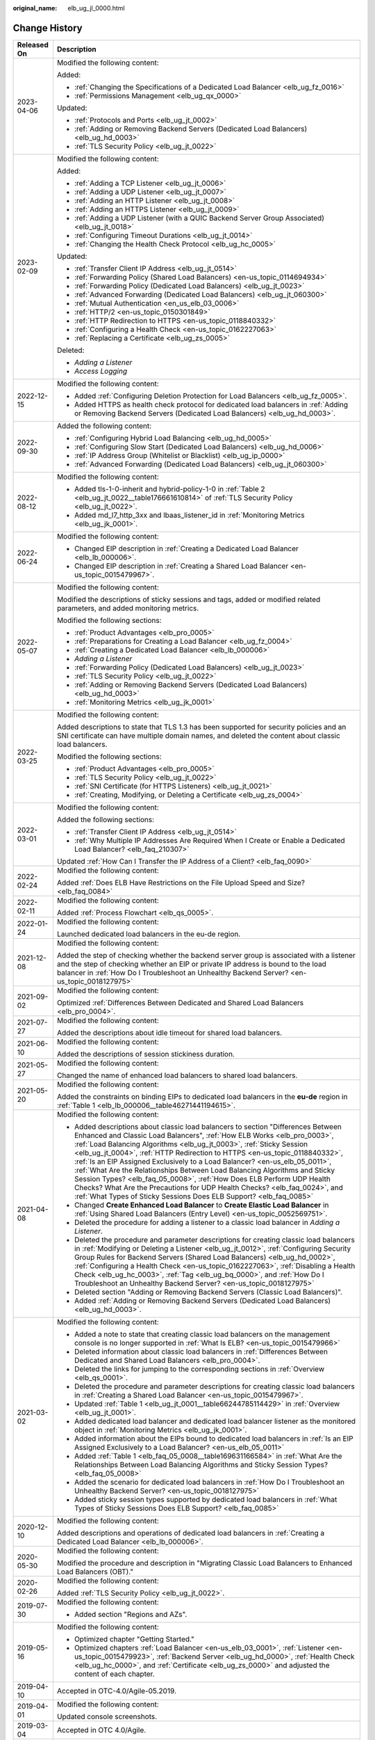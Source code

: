 :original_name: elb_ug_jl_0000.html

.. _elb_ug_jl_0000:

Change History
==============

+-----------------------------------+--------------------------------------------------------------------------------------------------------------------------------------------------------------------------------------------------------------------------------------------------------------------------------------------------------------------------------------------------------------------------------------------------------------------------------------------------------------------------------------------------------------------------------------------------------------------------------------------------------------------------------------------------------------------------------------------------------------+
| Released On                       | Description                                                                                                                                                                                                                                                                                                                                                                                                                                                                                                                                                                                                                                                                                                  |
+===================================+==============================================================================================================================================================================================================================================================================================================================================================================================================================================================================================================================================================================================================================================================================================================+
| 2023-04-06                        | Modified the following content:                                                                                                                                                                                                                                                                                                                                                                                                                                                                                                                                                                                                                                                                              |
|                                   |                                                                                                                                                                                                                                                                                                                                                                                                                                                                                                                                                                                                                                                                                                              |
|                                   | Added:                                                                                                                                                                                                                                                                                                                                                                                                                                                                                                                                                                                                                                                                                                       |
|                                   |                                                                                                                                                                                                                                                                                                                                                                                                                                                                                                                                                                                                                                                                                                              |
|                                   | -  :ref:`Changing the Specifications of a Dedicated Load Balancer <elb_ug_fz_0016>`                                                                                                                                                                                                                                                                                                                                                                                                                                                                                                                                                                                                                          |
|                                   | -  :ref:`Permissions Management <elb_ug_qx_0000>`                                                                                                                                                                                                                                                                                                                                                                                                                                                                                                                                                                                                                                                            |
|                                   |                                                                                                                                                                                                                                                                                                                                                                                                                                                                                                                                                                                                                                                                                                              |
|                                   | Updated:                                                                                                                                                                                                                                                                                                                                                                                                                                                                                                                                                                                                                                                                                                     |
|                                   |                                                                                                                                                                                                                                                                                                                                                                                                                                                                                                                                                                                                                                                                                                              |
|                                   | -  :ref:`Protocols and Ports <elb_ug_jt_0002>`                                                                                                                                                                                                                                                                                                                                                                                                                                                                                                                                                                                                                                                               |
|                                   | -  :ref:`Adding or Removing Backend Servers (Dedicated Load Balancers) <elb_ug_hd_0003>`                                                                                                                                                                                                                                                                                                                                                                                                                                                                                                                                                                                                                     |
|                                   | -  :ref:`TLS Security Policy <elb_ug_jt_0022>`                                                                                                                                                                                                                                                                                                                                                                                                                                                                                                                                                                                                                                                               |
+-----------------------------------+--------------------------------------------------------------------------------------------------------------------------------------------------------------------------------------------------------------------------------------------------------------------------------------------------------------------------------------------------------------------------------------------------------------------------------------------------------------------------------------------------------------------------------------------------------------------------------------------------------------------------------------------------------------------------------------------------------------+
| 2023-02-09                        | Modified the following content:                                                                                                                                                                                                                                                                                                                                                                                                                                                                                                                                                                                                                                                                              |
|                                   |                                                                                                                                                                                                                                                                                                                                                                                                                                                                                                                                                                                                                                                                                                              |
|                                   | Added:                                                                                                                                                                                                                                                                                                                                                                                                                                                                                                                                                                                                                                                                                                       |
|                                   |                                                                                                                                                                                                                                                                                                                                                                                                                                                                                                                                                                                                                                                                                                              |
|                                   | -  :ref:`Adding a TCP Listener <elb_ug_jt_0006>`                                                                                                                                                                                                                                                                                                                                                                                                                                                                                                                                                                                                                                                             |
|                                   | -  :ref:`Adding a UDP Listener <elb_ug_jt_0007>`                                                                                                                                                                                                                                                                                                                                                                                                                                                                                                                                                                                                                                                             |
|                                   | -  :ref:`Adding an HTTP Listener <elb_ug_jt_0008>`                                                                                                                                                                                                                                                                                                                                                                                                                                                                                                                                                                                                                                                           |
|                                   | -  :ref:`Adding an HTTPS Listener <elb_ug_jt_0009>`                                                                                                                                                                                                                                                                                                                                                                                                                                                                                                                                                                                                                                                          |
|                                   | -  :ref:`Adding a UDP Listener (with a QUIC Backend Server Group Associated) <elb_ug_jt_0018>`                                                                                                                                                                                                                                                                                                                                                                                                                                                                                                                                                                                                               |
|                                   | -  :ref:`Configuring Timeout Durations <elb_ug_jt_0014>`                                                                                                                                                                                                                                                                                                                                                                                                                                                                                                                                                                                                                                                     |
|                                   | -  :ref:`Changing the Health Check Protocol <elb_ug_hc_0005>`                                                                                                                                                                                                                                                                                                                                                                                                                                                                                                                                                                                                                                                |
|                                   |                                                                                                                                                                                                                                                                                                                                                                                                                                                                                                                                                                                                                                                                                                              |
|                                   | Updated:                                                                                                                                                                                                                                                                                                                                                                                                                                                                                                                                                                                                                                                                                                     |
|                                   |                                                                                                                                                                                                                                                                                                                                                                                                                                                                                                                                                                                                                                                                                                              |
|                                   | -  :ref:`Transfer Client IP Address <elb_ug_jt_0514>`                                                                                                                                                                                                                                                                                                                                                                                                                                                                                                                                                                                                                                                        |
|                                   | -  :ref:`Forwarding Policy (Shared Load Balancers) <en-us_topic_0114694934>`                                                                                                                                                                                                                                                                                                                                                                                                                                                                                                                                                                                                                                 |
|                                   | -  :ref:`Forwarding Policy (Dedicated Load Balancers) <elb_ug_jt_0023>`                                                                                                                                                                                                                                                                                                                                                                                                                                                                                                                                                                                                                                      |
|                                   | -  :ref:`Advanced Forwarding (Dedicated Load Balancers) <elb_ug_jt_060300>`                                                                                                                                                                                                                                                                                                                                                                                                                                                                                                                                                                                                                                  |
|                                   | -  :ref:`Mutual Authentication <en_us_elb_03_0006>`                                                                                                                                                                                                                                                                                                                                                                                                                                                                                                                                                                                                                                                          |
|                                   | -  :ref:`HTTP/2 <en-us_topic_0150301849>`                                                                                                                                                                                                                                                                                                                                                                                                                                                                                                                                                                                                                                                                    |
|                                   | -  :ref:`HTTP Redirection to HTTPS <en-us_topic_0118840332>`                                                                                                                                                                                                                                                                                                                                                                                                                                                                                                                                                                                                                                                 |
|                                   | -  :ref:`Configuring a Health Check <en-us_topic_0162227063>`                                                                                                                                                                                                                                                                                                                                                                                                                                                                                                                                                                                                                                                |
|                                   | -  :ref:`Replacing a Certificate <elb_ug_zs_0005>`                                                                                                                                                                                                                                                                                                                                                                                                                                                                                                                                                                                                                                                           |
|                                   |                                                                                                                                                                                                                                                                                                                                                                                                                                                                                                                                                                                                                                                                                                              |
|                                   | Deleted:                                                                                                                                                                                                                                                                                                                                                                                                                                                                                                                                                                                                                                                                                                     |
|                                   |                                                                                                                                                                                                                                                                                                                                                                                                                                                                                                                                                                                                                                                                                                              |
|                                   | -  *Adding a Listener*                                                                                                                                                                                                                                                                                                                                                                                                                                                                                                                                                                                                                                                                                       |
|                                   | -  *Access Logging*                                                                                                                                                                                                                                                                                                                                                                                                                                                                                                                                                                                                                                                                                          |
+-----------------------------------+--------------------------------------------------------------------------------------------------------------------------------------------------------------------------------------------------------------------------------------------------------------------------------------------------------------------------------------------------------------------------------------------------------------------------------------------------------------------------------------------------------------------------------------------------------------------------------------------------------------------------------------------------------------------------------------------------------------+
| 2022-12-15                        | Modified the following content:                                                                                                                                                                                                                                                                                                                                                                                                                                                                                                                                                                                                                                                                              |
|                                   |                                                                                                                                                                                                                                                                                                                                                                                                                                                                                                                                                                                                                                                                                                              |
|                                   | -  Added :ref:`Configuring Deletion Protection for Load Balancers <elb_ug_fz_0005>`.                                                                                                                                                                                                                                                                                                                                                                                                                                                                                                                                                                                                                         |
|                                   | -  Added HTTPS as health check protocol for dedicated load balancers in :ref:`Adding or Removing Backend Servers (Dedicated Load Balancers) <elb_ug_hd_0003>`.                                                                                                                                                                                                                                                                                                                                                                                                                                                                                                                                               |
+-----------------------------------+--------------------------------------------------------------------------------------------------------------------------------------------------------------------------------------------------------------------------------------------------------------------------------------------------------------------------------------------------------------------------------------------------------------------------------------------------------------------------------------------------------------------------------------------------------------------------------------------------------------------------------------------------------------------------------------------------------------+
| 2022-09-30                        | Added the following content:                                                                                                                                                                                                                                                                                                                                                                                                                                                                                                                                                                                                                                                                                 |
|                                   |                                                                                                                                                                                                                                                                                                                                                                                                                                                                                                                                                                                                                                                                                                              |
|                                   | -  :ref:`Configuring Hybrid Load Balancing <elb_ug_hd_0005>`                                                                                                                                                                                                                                                                                                                                                                                                                                                                                                                                                                                                                                                 |
|                                   | -  :ref:`Configuring Slow Start (Dedicated Load Balancers) <elb_ug_hd_0006>`                                                                                                                                                                                                                                                                                                                                                                                                                                                                                                                                                                                                                                 |
|                                   | -  :ref:`IP Address Group (Whitelist or Blacklist) <elb_ug_ip_0000>`                                                                                                                                                                                                                                                                                                                                                                                                                                                                                                                                                                                                                                         |
|                                   | -  :ref:`Advanced Forwarding (Dedicated Load Balancers) <elb_ug_jt_060300>`                                                                                                                                                                                                                                                                                                                                                                                                                                                                                                                                                                                                                                  |
+-----------------------------------+--------------------------------------------------------------------------------------------------------------------------------------------------------------------------------------------------------------------------------------------------------------------------------------------------------------------------------------------------------------------------------------------------------------------------------------------------------------------------------------------------------------------------------------------------------------------------------------------------------------------------------------------------------------------------------------------------------------+
| 2022-08-12                        | Modified the following content:                                                                                                                                                                                                                                                                                                                                                                                                                                                                                                                                                                                                                                                                              |
|                                   |                                                                                                                                                                                                                                                                                                                                                                                                                                                                                                                                                                                                                                                                                                              |
|                                   | -  Added tls-1-0-inherit and hybrid-policy-1-0 in :ref:`Table 2 <elb_ug_jt_0022__table176661610814>` of :ref:`TLS Security Policy <elb_ug_jt_0022>`.                                                                                                                                                                                                                                                                                                                                                                                                                                                                                                                                                         |
|                                   | -  Added md_l7_http_3xx and lbaas_listener_id in :ref:`Monitoring Metrics <elb_ug_jk_0001>`.                                                                                                                                                                                                                                                                                                                                                                                                                                                                                                                                                                                                                 |
+-----------------------------------+--------------------------------------------------------------------------------------------------------------------------------------------------------------------------------------------------------------------------------------------------------------------------------------------------------------------------------------------------------------------------------------------------------------------------------------------------------------------------------------------------------------------------------------------------------------------------------------------------------------------------------------------------------------------------------------------------------------+
| 2022-06-24                        | Modified the following content:                                                                                                                                                                                                                                                                                                                                                                                                                                                                                                                                                                                                                                                                              |
|                                   |                                                                                                                                                                                                                                                                                                                                                                                                                                                                                                                                                                                                                                                                                                              |
|                                   | -  Changed EIP description in :ref:`Creating a Dedicated Load Balancer <elb_lb_000006>`.                                                                                                                                                                                                                                                                                                                                                                                                                                                                                                                                                                                                                     |
|                                   | -  Changed EIP description in :ref:`Creating a Shared Load Balancer <en-us_topic_0015479967>`.                                                                                                                                                                                                                                                                                                                                                                                                                                                                                                                                                                                                               |
+-----------------------------------+--------------------------------------------------------------------------------------------------------------------------------------------------------------------------------------------------------------------------------------------------------------------------------------------------------------------------------------------------------------------------------------------------------------------------------------------------------------------------------------------------------------------------------------------------------------------------------------------------------------------------------------------------------------------------------------------------------------+
| 2022-05-07                        | Modified the following content:                                                                                                                                                                                                                                                                                                                                                                                                                                                                                                                                                                                                                                                                              |
|                                   |                                                                                                                                                                                                                                                                                                                                                                                                                                                                                                                                                                                                                                                                                                              |
|                                   | Modified the descriptions of sticky sessions and tags, added or modified related parameters, and added monitoring metrics.                                                                                                                                                                                                                                                                                                                                                                                                                                                                                                                                                                                   |
|                                   |                                                                                                                                                                                                                                                                                                                                                                                                                                                                                                                                                                                                                                                                                                              |
|                                   | Modified the following sections:                                                                                                                                                                                                                                                                                                                                                                                                                                                                                                                                                                                                                                                                             |
|                                   |                                                                                                                                                                                                                                                                                                                                                                                                                                                                                                                                                                                                                                                                                                              |
|                                   | -  :ref:`Product Advantages <elb_pro_0005>`                                                                                                                                                                                                                                                                                                                                                                                                                                                                                                                                                                                                                                                                  |
|                                   | -  :ref:`Preparations for Creating a Load Balancer <elb_ug_fz_0004>`                                                                                                                                                                                                                                                                                                                                                                                                                                                                                                                                                                                                                                         |
|                                   | -  :ref:`Creating a Dedicated Load Balancer <elb_lb_000006>`                                                                                                                                                                                                                                                                                                                                                                                                                                                                                                                                                                                                                                                 |
|                                   | -  *Adding a Listener*                                                                                                                                                                                                                                                                                                                                                                                                                                                                                                                                                                                                                                                                                       |
|                                   | -  :ref:`Forwarding Policy (Dedicated Load Balancers) <elb_ug_jt_0023>`                                                                                                                                                                                                                                                                                                                                                                                                                                                                                                                                                                                                                                      |
|                                   | -  :ref:`TLS Security Policy <elb_ug_jt_0022>`                                                                                                                                                                                                                                                                                                                                                                                                                                                                                                                                                                                                                                                               |
|                                   | -  :ref:`Adding or Removing Backend Servers (Dedicated Load Balancers) <elb_ug_hd_0003>`                                                                                                                                                                                                                                                                                                                                                                                                                                                                                                                                                                                                                     |
|                                   | -  :ref:`Monitoring Metrics <elb_ug_jk_0001>`                                                                                                                                                                                                                                                                                                                                                                                                                                                                                                                                                                                                                                                                |
+-----------------------------------+--------------------------------------------------------------------------------------------------------------------------------------------------------------------------------------------------------------------------------------------------------------------------------------------------------------------------------------------------------------------------------------------------------------------------------------------------------------------------------------------------------------------------------------------------------------------------------------------------------------------------------------------------------------------------------------------------------------+
| 2022-03-25                        | Modified the following content:                                                                                                                                                                                                                                                                                                                                                                                                                                                                                                                                                                                                                                                                              |
|                                   |                                                                                                                                                                                                                                                                                                                                                                                                                                                                                                                                                                                                                                                                                                              |
|                                   | Added descriptions to state that TLS 1.3 has been supported for security policies and an SNI certificate can have multiple domain names, and deleted the content about classic load balancers.                                                                                                                                                                                                                                                                                                                                                                                                                                                                                                               |
|                                   |                                                                                                                                                                                                                                                                                                                                                                                                                                                                                                                                                                                                                                                                                                              |
|                                   | Modified the following sections:                                                                                                                                                                                                                                                                                                                                                                                                                                                                                                                                                                                                                                                                             |
|                                   |                                                                                                                                                                                                                                                                                                                                                                                                                                                                                                                                                                                                                                                                                                              |
|                                   | -  :ref:`Product Advantages <elb_pro_0005>`                                                                                                                                                                                                                                                                                                                                                                                                                                                                                                                                                                                                                                                                  |
|                                   | -  :ref:`TLS Security Policy <elb_ug_jt_0022>`                                                                                                                                                                                                                                                                                                                                                                                                                                                                                                                                                                                                                                                               |
|                                   | -  :ref:`SNI Certificate (for HTTPS Listeners) <elb_ug_jt_0021>`                                                                                                                                                                                                                                                                                                                                                                                                                                                                                                                                                                                                                                             |
|                                   | -  :ref:`Creating, Modifying, or Deleting a Certificate <elb_ug_zs_0004>`                                                                                                                                                                                                                                                                                                                                                                                                                                                                                                                                                                                                                                    |
+-----------------------------------+--------------------------------------------------------------------------------------------------------------------------------------------------------------------------------------------------------------------------------------------------------------------------------------------------------------------------------------------------------------------------------------------------------------------------------------------------------------------------------------------------------------------------------------------------------------------------------------------------------------------------------------------------------------------------------------------------------------+
| 2022-03-01                        | Modified the following content:                                                                                                                                                                                                                                                                                                                                                                                                                                                                                                                                                                                                                                                                              |
|                                   |                                                                                                                                                                                                                                                                                                                                                                                                                                                                                                                                                                                                                                                                                                              |
|                                   | Added the following sections:                                                                                                                                                                                                                                                                                                                                                                                                                                                                                                                                                                                                                                                                                |
|                                   |                                                                                                                                                                                                                                                                                                                                                                                                                                                                                                                                                                                                                                                                                                              |
|                                   | -  :ref:`Transfer Client IP Address <elb_ug_jt_0514>`                                                                                                                                                                                                                                                                                                                                                                                                                                                                                                                                                                                                                                                        |
|                                   | -  :ref:`Why Multiple IP Addresses Are Required When I Create or Enable a Dedicated Load Balancer? <elb_faq_210307>`                                                                                                                                                                                                                                                                                                                                                                                                                                                                                                                                                                                         |
|                                   |                                                                                                                                                                                                                                                                                                                                                                                                                                                                                                                                                                                                                                                                                                              |
|                                   | Updated :ref:`How Can I Transfer the IP Address of a Client? <elb_faq_0090>`                                                                                                                                                                                                                                                                                                                                                                                                                                                                                                                                                                                                                                 |
+-----------------------------------+--------------------------------------------------------------------------------------------------------------------------------------------------------------------------------------------------------------------------------------------------------------------------------------------------------------------------------------------------------------------------------------------------------------------------------------------------------------------------------------------------------------------------------------------------------------------------------------------------------------------------------------------------------------------------------------------------------------+
| 2022-02-24                        | Modified the following content:                                                                                                                                                                                                                                                                                                                                                                                                                                                                                                                                                                                                                                                                              |
|                                   |                                                                                                                                                                                                                                                                                                                                                                                                                                                                                                                                                                                                                                                                                                              |
|                                   | Added :ref:`Does ELB Have Restrictions on the File Upload Speed and Size? <elb_faq_0084>`                                                                                                                                                                                                                                                                                                                                                                                                                                                                                                                                                                                                                    |
+-----------------------------------+--------------------------------------------------------------------------------------------------------------------------------------------------------------------------------------------------------------------------------------------------------------------------------------------------------------------------------------------------------------------------------------------------------------------------------------------------------------------------------------------------------------------------------------------------------------------------------------------------------------------------------------------------------------------------------------------------------------+
| 2022-02-11                        | Modified the following content:                                                                                                                                                                                                                                                                                                                                                                                                                                                                                                                                                                                                                                                                              |
|                                   |                                                                                                                                                                                                                                                                                                                                                                                                                                                                                                                                                                                                                                                                                                              |
|                                   | Added :ref:`Process Flowchart <elb_qs_0005>`.                                                                                                                                                                                                                                                                                                                                                                                                                                                                                                                                                                                                                                                                |
+-----------------------------------+--------------------------------------------------------------------------------------------------------------------------------------------------------------------------------------------------------------------------------------------------------------------------------------------------------------------------------------------------------------------------------------------------------------------------------------------------------------------------------------------------------------------------------------------------------------------------------------------------------------------------------------------------------------------------------------------------------------+
| 2022-01-24                        | Modified the following content:                                                                                                                                                                                                                                                                                                                                                                                                                                                                                                                                                                                                                                                                              |
|                                   |                                                                                                                                                                                                                                                                                                                                                                                                                                                                                                                                                                                                                                                                                                              |
|                                   | Launched dedicated load balancers in the eu-de region.                                                                                                                                                                                                                                                                                                                                                                                                                                                                                                                                                                                                                                                       |
+-----------------------------------+--------------------------------------------------------------------------------------------------------------------------------------------------------------------------------------------------------------------------------------------------------------------------------------------------------------------------------------------------------------------------------------------------------------------------------------------------------------------------------------------------------------------------------------------------------------------------------------------------------------------------------------------------------------------------------------------------------------+
| 2021-12-08                        | Modified the following content:                                                                                                                                                                                                                                                                                                                                                                                                                                                                                                                                                                                                                                                                              |
|                                   |                                                                                                                                                                                                                                                                                                                                                                                                                                                                                                                                                                                                                                                                                                              |
|                                   | Added the step of checking whether the backend server group is associated with a listener and the step of checking whether an EIP or private IP address is bound to the load balancer in :ref:`How Do I Troubleshoot an Unhealthy Backend Server? <en-us_topic_0018127975>`                                                                                                                                                                                                                                                                                                                                                                                                                                  |
+-----------------------------------+--------------------------------------------------------------------------------------------------------------------------------------------------------------------------------------------------------------------------------------------------------------------------------------------------------------------------------------------------------------------------------------------------------------------------------------------------------------------------------------------------------------------------------------------------------------------------------------------------------------------------------------------------------------------------------------------------------------+
| 2021-09-02                        | Modified the following content:                                                                                                                                                                                                                                                                                                                                                                                                                                                                                                                                                                                                                                                                              |
|                                   |                                                                                                                                                                                                                                                                                                                                                                                                                                                                                                                                                                                                                                                                                                              |
|                                   | Optimized :ref:`Differences Between Dedicated and Shared Load Balancers <elb_pro_0004>`.                                                                                                                                                                                                                                                                                                                                                                                                                                                                                                                                                                                                                     |
+-----------------------------------+--------------------------------------------------------------------------------------------------------------------------------------------------------------------------------------------------------------------------------------------------------------------------------------------------------------------------------------------------------------------------------------------------------------------------------------------------------------------------------------------------------------------------------------------------------------------------------------------------------------------------------------------------------------------------------------------------------------+
| 2021-07-27                        | Modified the following content:                                                                                                                                                                                                                                                                                                                                                                                                                                                                                                                                                                                                                                                                              |
|                                   |                                                                                                                                                                                                                                                                                                                                                                                                                                                                                                                                                                                                                                                                                                              |
|                                   | Added the descriptions about idle timeout for shared load balancers.                                                                                                                                                                                                                                                                                                                                                                                                                                                                                                                                                                                                                                         |
+-----------------------------------+--------------------------------------------------------------------------------------------------------------------------------------------------------------------------------------------------------------------------------------------------------------------------------------------------------------------------------------------------------------------------------------------------------------------------------------------------------------------------------------------------------------------------------------------------------------------------------------------------------------------------------------------------------------------------------------------------------------+
| 2021-06-10                        | Modified the following content:                                                                                                                                                                                                                                                                                                                                                                                                                                                                                                                                                                                                                                                                              |
|                                   |                                                                                                                                                                                                                                                                                                                                                                                                                                                                                                                                                                                                                                                                                                              |
|                                   | Added the descriptions of session stickiness duration.                                                                                                                                                                                                                                                                                                                                                                                                                                                                                                                                                                                                                                                       |
+-----------------------------------+--------------------------------------------------------------------------------------------------------------------------------------------------------------------------------------------------------------------------------------------------------------------------------------------------------------------------------------------------------------------------------------------------------------------------------------------------------------------------------------------------------------------------------------------------------------------------------------------------------------------------------------------------------------------------------------------------------------+
| 2021-05-27                        | Modified the following content:                                                                                                                                                                                                                                                                                                                                                                                                                                                                                                                                                                                                                                                                              |
|                                   |                                                                                                                                                                                                                                                                                                                                                                                                                                                                                                                                                                                                                                                                                                              |
|                                   | Changed the name of enhanced load balancers to shared load balancers.                                                                                                                                                                                                                                                                                                                                                                                                                                                                                                                                                                                                                                        |
+-----------------------------------+--------------------------------------------------------------------------------------------------------------------------------------------------------------------------------------------------------------------------------------------------------------------------------------------------------------------------------------------------------------------------------------------------------------------------------------------------------------------------------------------------------------------------------------------------------------------------------------------------------------------------------------------------------------------------------------------------------------+
| 2021-05-20                        | Modified the following content:                                                                                                                                                                                                                                                                                                                                                                                                                                                                                                                                                                                                                                                                              |
|                                   |                                                                                                                                                                                                                                                                                                                                                                                                                                                                                                                                                                                                                                                                                                              |
|                                   | Added the constraints on binding EIPs to dedicated load balancers in the **eu-de** region in :ref:`Table 1 <elb_lb_000006__table46271441194615>`.                                                                                                                                                                                                                                                                                                                                                                                                                                                                                                                                                            |
+-----------------------------------+--------------------------------------------------------------------------------------------------------------------------------------------------------------------------------------------------------------------------------------------------------------------------------------------------------------------------------------------------------------------------------------------------------------------------------------------------------------------------------------------------------------------------------------------------------------------------------------------------------------------------------------------------------------------------------------------------------------+
| 2021-04-08                        | Modified the following content:                                                                                                                                                                                                                                                                                                                                                                                                                                                                                                                                                                                                                                                                              |
|                                   |                                                                                                                                                                                                                                                                                                                                                                                                                                                                                                                                                                                                                                                                                                              |
|                                   | -  Added descriptions about classic load balancers to section "Differences Between Enhanced and Classic Load Balancers", :ref:`How ELB Works <elb_pro_0003>`, :ref:`Load Balancing Algorithms <elb_ug_jt_0003>`, :ref:`Sticky Session <elb_ug_jt_0004>`, :ref:`HTTP Redirection to HTTPS <en-us_topic_0118840332>`, :ref:`Is an EIP Assigned Exclusively to a Load Balancer? <en-us_elb_05_0011>`, :ref:`What Are the Relationships Between Load Balancing Algorithms and Sticky Session Types? <elb_faq_05_0008>`, :ref:`How Does ELB Perform UDP Health Checks? What Are the Precautions for UDP Health Checks? <elb_faq_0024>`, and :ref:`What Types of Sticky Sessions Does ELB Support? <elb_faq_0085>` |
|                                   | -  Changed **Create Enhanced Load Balancer** to **Create Elastic Load Balancer** in :ref:`Using Shared Load Balancers (Entry Level) <en-us_topic_0052569751>`.                                                                                                                                                                                                                                                                                                                                                                                                                                                                                                                                               |
|                                   | -  Deleted the procedure for adding a listener to a classic load balancer in *Adding a Listener*.                                                                                                                                                                                                                                                                                                                                                                                                                                                                                                                                                                                                            |
|                                   | -  Deleted the procedure and parameter descriptions for creating classic load balancers in :ref:`Modifying or Deleting a Listener <elb_ug_jt_0012>`, :ref:`Configuring Security Group Rules for Backend Servers (Shared Load Balancers) <elb_ug_hd_0002>`, :ref:`Configuring a Health Check <en-us_topic_0162227063>`, :ref:`Disabling a Health Check <elb_ug_hc_0003>`, :ref:`Tag <elb_ug_bq_0000>`, and :ref:`How Do I Troubleshoot an Unhealthy Backend Server? <en-us_topic_0018127975>`                                                                                                                                                                                                                 |
|                                   | -  Deleted section "Adding or Removing Backend Servers (Classic Load Balancers)".                                                                                                                                                                                                                                                                                                                                                                                                                                                                                                                                                                                                                            |
|                                   | -  Added :ref:`Adding or Removing Backend Servers (Dedicated Load Balancers) <elb_ug_hd_0003>`.                                                                                                                                                                                                                                                                                                                                                                                                                                                                                                                                                                                                              |
+-----------------------------------+--------------------------------------------------------------------------------------------------------------------------------------------------------------------------------------------------------------------------------------------------------------------------------------------------------------------------------------------------------------------------------------------------------------------------------------------------------------------------------------------------------------------------------------------------------------------------------------------------------------------------------------------------------------------------------------------------------------+
| 2021-03-02                        | Modified the following content:                                                                                                                                                                                                                                                                                                                                                                                                                                                                                                                                                                                                                                                                              |
|                                   |                                                                                                                                                                                                                                                                                                                                                                                                                                                                                                                                                                                                                                                                                                              |
|                                   | -  Added a note to state that creating classic load balancers on the management console is no longer supported in :ref:`What Is ELB? <en-us_topic_0015479966>`                                                                                                                                                                                                                                                                                                                                                                                                                                                                                                                                               |
|                                   | -  Deleted information about classic load balancers in :ref:`Differences Between Dedicated and Shared Load Balancers <elb_pro_0004>`.                                                                                                                                                                                                                                                                                                                                                                                                                                                                                                                                                                        |
|                                   | -  Deleted the links for jumping to the corresponding sections in :ref:`Overview <elb_qs_0001>`.                                                                                                                                                                                                                                                                                                                                                                                                                                                                                                                                                                                                             |
|                                   | -  Deleted the procedure and parameter descriptions for creating classic load balancers in :ref:`Creating a Shared Load Balancer <en-us_topic_0015479967>`.                                                                                                                                                                                                                                                                                                                                                                                                                                                                                                                                                  |
|                                   | -  Updated :ref:`Table 1 <elb_ug_jt_0001__table66244785114429>` in :ref:`Overview <elb_ug_jt_0001>`.                                                                                                                                                                                                                                                                                                                                                                                                                                                                                                                                                                                                         |
|                                   | -  Added dedicated load balancer and dedicated load balancer listener as the monitored object in :ref:`Monitoring Metrics <elb_ug_jk_0001>`.                                                                                                                                                                                                                                                                                                                                                                                                                                                                                                                                                                 |
|                                   | -  Added information about the EIPs bound to dedicated load balancers in :ref:`Is an EIP Assigned Exclusively to a Load Balancer? <en-us_elb_05_0011>`                                                                                                                                                                                                                                                                                                                                                                                                                                                                                                                                                       |
|                                   | -  Added :ref:`Table 1 <elb_faq_05_0008__table169631166584>` in :ref:`What Are the Relationships Between Load Balancing Algorithms and Sticky Session Types? <elb_faq_05_0008>`                                                                                                                                                                                                                                                                                                                                                                                                                                                                                                                              |
|                                   | -  Added the scenario for dedicated load balancers in :ref:`How Do I Troubleshoot an Unhealthy Backend Server? <en-us_topic_0018127975>`                                                                                                                                                                                                                                                                                                                                                                                                                                                                                                                                                                     |
|                                   | -  Added sticky session types supported by dedicated load balancers in :ref:`What Types of Sticky Sessions Does ELB Support? <elb_faq_0085>`                                                                                                                                                                                                                                                                                                                                                                                                                                                                                                                                                                 |
+-----------------------------------+--------------------------------------------------------------------------------------------------------------------------------------------------------------------------------------------------------------------------------------------------------------------------------------------------------------------------------------------------------------------------------------------------------------------------------------------------------------------------------------------------------------------------------------------------------------------------------------------------------------------------------------------------------------------------------------------------------------+
| 2020-12-10                        | Modified the following content:                                                                                                                                                                                                                                                                                                                                                                                                                                                                                                                                                                                                                                                                              |
|                                   |                                                                                                                                                                                                                                                                                                                                                                                                                                                                                                                                                                                                                                                                                                              |
|                                   | Added descriptions and operations of dedicated load balancers in :ref:`Creating a Dedicated Load Balancer <elb_lb_000006>`.                                                                                                                                                                                                                                                                                                                                                                                                                                                                                                                                                                                  |
+-----------------------------------+--------------------------------------------------------------------------------------------------------------------------------------------------------------------------------------------------------------------------------------------------------------------------------------------------------------------------------------------------------------------------------------------------------------------------------------------------------------------------------------------------------------------------------------------------------------------------------------------------------------------------------------------------------------------------------------------------------------+
| 2020-05-30                        | Modified the following content:                                                                                                                                                                                                                                                                                                                                                                                                                                                                                                                                                                                                                                                                              |
|                                   |                                                                                                                                                                                                                                                                                                                                                                                                                                                                                                                                                                                                                                                                                                              |
|                                   | Modified the procedure and description in "Migrating Classic Load Balancers to Enhanced Load Balancers (OBT)."                                                                                                                                                                                                                                                                                                                                                                                                                                                                                                                                                                                               |
+-----------------------------------+--------------------------------------------------------------------------------------------------------------------------------------------------------------------------------------------------------------------------------------------------------------------------------------------------------------------------------------------------------------------------------------------------------------------------------------------------------------------------------------------------------------------------------------------------------------------------------------------------------------------------------------------------------------------------------------------------------------+
| 2020-02-26                        | Modified the following content:                                                                                                                                                                                                                                                                                                                                                                                                                                                                                                                                                                                                                                                                              |
|                                   |                                                                                                                                                                                                                                                                                                                                                                                                                                                                                                                                                                                                                                                                                                              |
|                                   | Added :ref:`TLS Security Policy <elb_ug_jt_0022>`.                                                                                                                                                                                                                                                                                                                                                                                                                                                                                                                                                                                                                                                           |
+-----------------------------------+--------------------------------------------------------------------------------------------------------------------------------------------------------------------------------------------------------------------------------------------------------------------------------------------------------------------------------------------------------------------------------------------------------------------------------------------------------------------------------------------------------------------------------------------------------------------------------------------------------------------------------------------------------------------------------------------------------------+
| 2019-07-30                        | Modified the following content:                                                                                                                                                                                                                                                                                                                                                                                                                                                                                                                                                                                                                                                                              |
|                                   |                                                                                                                                                                                                                                                                                                                                                                                                                                                                                                                                                                                                                                                                                                              |
|                                   | -  Added section "Regions and AZs".                                                                                                                                                                                                                                                                                                                                                                                                                                                                                                                                                                                                                                                                          |
+-----------------------------------+--------------------------------------------------------------------------------------------------------------------------------------------------------------------------------------------------------------------------------------------------------------------------------------------------------------------------------------------------------------------------------------------------------------------------------------------------------------------------------------------------------------------------------------------------------------------------------------------------------------------------------------------------------------------------------------------------------------+
| 2019-05-16                        | Modified the following content:                                                                                                                                                                                                                                                                                                                                                                                                                                                                                                                                                                                                                                                                              |
|                                   |                                                                                                                                                                                                                                                                                                                                                                                                                                                                                                                                                                                                                                                                                                              |
|                                   | -  Optimized chapter "Getting Started."                                                                                                                                                                                                                                                                                                                                                                                                                                                                                                                                                                                                                                                                      |
|                                   | -  Optimized chapters :ref:`Load Balancer <en-us_elb_03_0001>`, :ref:`Listener <en-us_topic_0015479923>`, :ref:`Backend Server <elb_ug_hd_0000>`, :ref:`Health Check <elb_ug_hc_0000>`, and :ref:`Certificate <elb_ug_zs_0000>` and adjusted the content of each chapter.                                                                                                                                                                                                                                                                                                                                                                                                                                    |
+-----------------------------------+--------------------------------------------------------------------------------------------------------------------------------------------------------------------------------------------------------------------------------------------------------------------------------------------------------------------------------------------------------------------------------------------------------------------------------------------------------------------------------------------------------------------------------------------------------------------------------------------------------------------------------------------------------------------------------------------------------------+
| 2019-04-10                        | Accepted in OTC-4.0/Agile-05.2019.                                                                                                                                                                                                                                                                                                                                                                                                                                                                                                                                                                                                                                                                           |
+-----------------------------------+--------------------------------------------------------------------------------------------------------------------------------------------------------------------------------------------------------------------------------------------------------------------------------------------------------------------------------------------------------------------------------------------------------------------------------------------------------------------------------------------------------------------------------------------------------------------------------------------------------------------------------------------------------------------------------------------------------------+
| 2019-04-01                        | Modified the following content:                                                                                                                                                                                                                                                                                                                                                                                                                                                                                                                                                                                                                                                                              |
|                                   |                                                                                                                                                                                                                                                                                                                                                                                                                                                                                                                                                                                                                                                                                                              |
|                                   | Updated console screenshots.                                                                                                                                                                                                                                                                                                                                                                                                                                                                                                                                                                                                                                                                                 |
+-----------------------------------+--------------------------------------------------------------------------------------------------------------------------------------------------------------------------------------------------------------------------------------------------------------------------------------------------------------------------------------------------------------------------------------------------------------------------------------------------------------------------------------------------------------------------------------------------------------------------------------------------------------------------------------------------------------------------------------------------------------+
| 2019-03-04                        | Accepted in OTC 4.0/Agile.                                                                                                                                                                                                                                                                                                                                                                                                                                                                                                                                                                                                                                                                                   |
+-----------------------------------+--------------------------------------------------------------------------------------------------------------------------------------------------------------------------------------------------------------------------------------------------------------------------------------------------------------------------------------------------------------------------------------------------------------------------------------------------------------------------------------------------------------------------------------------------------------------------------------------------------------------------------------------------------------------------------------------------------------+
| 2019-02-22                        | Modified the following section:                                                                                                                                                                                                                                                                                                                                                                                                                                                                                                                                                                                                                                                                              |
|                                   |                                                                                                                                                                                                                                                                                                                                                                                                                                                                                                                                                                                                                                                                                                              |
|                                   | -  Modified some parameters based on the latest console.                                                                                                                                                                                                                                                                                                                                                                                                                                                                                                                                                                                                                                                     |
|                                   | -  Optimized the parameter tables and operations for adding listeners in :ref:`Listener <en-us_topic_0015479923>`.                                                                                                                                                                                                                                                                                                                                                                                                                                                                                                                                                                                           |
|                                   |                                                                                                                                                                                                                                                                                                                                                                                                                                                                                                                                                                                                                                                                                                              |
|                                   | Added the following content:                                                                                                                                                                                                                                                                                                                                                                                                                                                                                                                                                                                                                                                                                 |
|                                   |                                                                                                                                                                                                                                                                                                                                                                                                                                                                                                                                                                                                                                                                                                              |
|                                   | -  Added parameters for creating redirects in :ref:`HTTP Redirection to HTTPS <en-us_topic_0118840332>`.                                                                                                                                                                                                                                                                                                                                                                                                                                                                                                                                                                                                     |
+-----------------------------------+--------------------------------------------------------------------------------------------------------------------------------------------------------------------------------------------------------------------------------------------------------------------------------------------------------------------------------------------------------------------------------------------------------------------------------------------------------------------------------------------------------------------------------------------------------------------------------------------------------------------------------------------------------------------------------------------------------------+
| 2019-02-19                        | Modified the following content:                                                                                                                                                                                                                                                                                                                                                                                                                                                                                                                                                                                                                                                                              |
|                                   |                                                                                                                                                                                                                                                                                                                                                                                                                                                                                                                                                                                                                                                                                                              |
|                                   | -  Modified the procedure for binding an EIP in section "Creating an Enhanced Load Balancer."                                                                                                                                                                                                                                                                                                                                                                                                                                                                                                                                                                                                                |
|                                   |                                                                                                                                                                                                                                                                                                                                                                                                                                                                                                                                                                                                                                                                                                              |
|                                   | Added the following content:                                                                                                                                                                                                                                                                                                                                                                                                                                                                                                                                                                                                                                                                                 |
|                                   |                                                                                                                                                                                                                                                                                                                                                                                                                                                                                                                                                                                                                                                                                                              |
|                                   | -  Added parameters **Redirected To** and **Enable Health Check** to the table that describes parameters for adding a listener to an enhanced load balancer in section "Creating an Enhanced Load Balancer."                                                                                                                                                                                                                                                                                                                                                                                                                                                                                                 |
|                                   | -  Added the procedure for unbinding an EIP in section "Creating an Enhanced Load Balancer."                                                                                                                                                                                                                                                                                                                                                                                                                                                                                                                                                                                                                 |
|                                   |                                                                                                                                                                                                                                                                                                                                                                                                                                                                                                                                                                                                                                                                                                              |
|                                   | -  Added the procedure for modifying listeners in :ref:`Listener <en-us_topic_0015479923>`.                                                                                                                                                                                                                                                                                                                                                                                                                                                                                                                                                                                                                  |
|                                   | -  Added the procedure for modifying forwarding policies in :ref:`Forwarding Policy (Shared Load Balancers) <en-us_topic_0114694934>`.                                                                                                                                                                                                                                                                                                                                                                                                                                                                                                                                                                       |
+-----------------------------------+--------------------------------------------------------------------------------------------------------------------------------------------------------------------------------------------------------------------------------------------------------------------------------------------------------------------------------------------------------------------------------------------------------------------------------------------------------------------------------------------------------------------------------------------------------------------------------------------------------------------------------------------------------------------------------------------------------------+
| 2019-02-03                        | Modified the following content:                                                                                                                                                                                                                                                                                                                                                                                                                                                                                                                                                                                                                                                                              |
|                                   |                                                                                                                                                                                                                                                                                                                                                                                                                                                                                                                                                                                                                                                                                                              |
|                                   | -  Modified the operations related to enhanced load balancers and associated resources (including listener, backend server group, backend server, health check, forwarding policy, and certificate) based on the management console.                                                                                                                                                                                                                                                                                                                                                                                                                                                                         |
|                                   | -  Optimized the sections under :ref:`Service Overview <elb_pro_0000>`.                                                                                                                                                                                                                                                                                                                                                                                                                                                                                                                                                                                                                                      |
|                                   | -  Modified the parameter descriptions of enhanced load balancer listeners in sections "Creating an Enhanced Load Balancer", "Listener", and "Certificate".                                                                                                                                                                                                                                                                                                                                                                                                                                                                                                                                                  |
|                                   | -  Changed **OK** to **Yes** in the procedures for deleting a load balancer, deleting a listener, removing a backend server, and deleting a certificate. Changed **OK** to **Yes** in some sections based on the latest console pages.                                                                                                                                                                                                                                                                                                                                                                                                                                                                       |
|                                   | -  Removed :ref:`Mutual Authentication <en_us_elb_03_0006>` from "FAQ" and placed it under "Management."                                                                                                                                                                                                                                                                                                                                                                                                                                                                                                                                                                                                     |
|                                   |                                                                                                                                                                                                                                                                                                                                                                                                                                                                                                                                                                                                                                                                                                              |
|                                   | Added the following content:                                                                                                                                                                                                                                                                                                                                                                                                                                                                                                                                                                                                                                                                                 |
|                                   |                                                                                                                                                                                                                                                                                                                                                                                                                                                                                                                                                                                                                                                                                                              |
|                                   | -  Added :ref:`HTTP Redirection to HTTPS <en-us_topic_0118840332>`.                                                                                                                                                                                                                                                                                                                                                                                                                                                                                                                                                                                                                                          |
|                                   | -  Added :ref:`Tag <elb_ug_bq_0000>`.                                                                                                                                                                                                                                                                                                                                                                                                                                                                                                                                                                                                                                                                        |
|                                   | -  Added :ref:`ELB Components <en-us_topic_0015479966__section031725010213>`, :ref:`Accessing ELB <en-us_topic_0015479966__section17818164132517>`, and :ref:`How ELB Works <elb_pro_0003>` in **Service Overview**.                                                                                                                                                                                                                                                                                                                                                                                                                                                                                         |
|                                   | -  Added parameter **Domain Name** in :ref:`Creating, Modifying, or Deleting a Certificate <elb_ug_zs_0004>`.                                                                                                                                                                                                                                                                                                                                                                                                                                                                                                                                                                                                |
|                                   | -  Added parameters **Tag**, **Redirect**, and **Cookie Name** in the tables of listener parameters in sections "Creating an Enhanced Load Balancer", :ref:`Listener <en-us_topic_0015479923>`, and :ref:`Certificate <elb_ug_zs_0000>`.                                                                                                                                                                                                                                                                                                                                                                                                                                                                     |
|                                   |                                                                                                                                                                                                                                                                                                                                                                                                                                                                                                                                                                                                                                                                                                              |
|                                   | Deleted the following content:                                                                                                                                                                                                                                                                                                                                                                                                                                                                                                                                                                                                                                                                               |
|                                   |                                                                                                                                                                                                                                                                                                                                                                                                                                                                                                                                                                                                                                                                                                              |
|                                   | -  Deleted the content related to IP mode listeners in section "Creating an Enhanced Load Balancer."                                                                                                                                                                                                                                                                                                                                                                                                                                                                                                                                                                                                         |
|                                   | -  Deleted FAQ "How Can I Create a Listener in IP Mode?"                                                                                                                                                                                                                                                                                                                                                                                                                                                                                                                                                                                                                                                     |
|                                   | -  Deleted "Basic Architecture" and "Features" from "Service Overview."                                                                                                                                                                                                                                                                                                                                                                                                                                                                                                                                                                                                                                      |
+-----------------------------------+--------------------------------------------------------------------------------------------------------------------------------------------------------------------------------------------------------------------------------------------------------------------------------------------------------------------------------------------------------------------------------------------------------------------------------------------------------------------------------------------------------------------------------------------------------------------------------------------------------------------------------------------------------------------------------------------------------------+
| 2018-11-30                        | Modified the following content:                                                                                                                                                                                                                                                                                                                                                                                                                                                                                                                                                                                                                                                                              |
|                                   |                                                                                                                                                                                                                                                                                                                                                                                                                                                                                                                                                                                                                                                                                                              |
|                                   | Added the SNI related parameters for enhanced load balancers.                                                                                                                                                                                                                                                                                                                                                                                                                                                                                                                                                                                                                                                |
+-----------------------------------+--------------------------------------------------------------------------------------------------------------------------------------------------------------------------------------------------------------------------------------------------------------------------------------------------------------------------------------------------------------------------------------------------------------------------------------------------------------------------------------------------------------------------------------------------------------------------------------------------------------------------------------------------------------------------------------------------------------+
| 2018-07-20                        | Modified the following content:                                                                                                                                                                                                                                                                                                                                                                                                                                                                                                                                                                                                                                                                              |
|                                   |                                                                                                                                                                                                                                                                                                                                                                                                                                                                                                                                                                                                                                                                                                              |
|                                   | Added the procedure for adding a listener.                                                                                                                                                                                                                                                                                                                                                                                                                                                                                                                                                                                                                                                                   |
+-----------------------------------+--------------------------------------------------------------------------------------------------------------------------------------------------------------------------------------------------------------------------------------------------------------------------------------------------------------------------------------------------------------------------------------------------------------------------------------------------------------------------------------------------------------------------------------------------------------------------------------------------------------------------------------------------------------------------------------------------------------+
| 2018-06-11                        | Accepted in OTC 3.1.                                                                                                                                                                                                                                                                                                                                                                                                                                                                                                                                                                                                                                                                                         |
+-----------------------------------+--------------------------------------------------------------------------------------------------------------------------------------------------------------------------------------------------------------------------------------------------------------------------------------------------------------------------------------------------------------------------------------------------------------------------------------------------------------------------------------------------------------------------------------------------------------------------------------------------------------------------------------------------------------------------------------------------------------+
| 2018-05-17                        | Modified the following content:                                                                                                                                                                                                                                                                                                                                                                                                                                                                                                                                                                                                                                                                              |
|                                   |                                                                                                                                                                                                                                                                                                                                                                                                                                                                                                                                                                                                                                                                                                              |
|                                   | Deleted parameter **Billing Mode**.                                                                                                                                                                                                                                                                                                                                                                                                                                                                                                                                                                                                                                                                          |
+-----------------------------------+--------------------------------------------------------------------------------------------------------------------------------------------------------------------------------------------------------------------------------------------------------------------------------------------------------------------------------------------------------------------------------------------------------------------------------------------------------------------------------------------------------------------------------------------------------------------------------------------------------------------------------------------------------------------------------------------------------------+
| 2018-05-30                        | This issue is the first official release.                                                                                                                                                                                                                                                                                                                                                                                                                                                                                                                                                                                                                                                                    |
+-----------------------------------+--------------------------------------------------------------------------------------------------------------------------------------------------------------------------------------------------------------------------------------------------------------------------------------------------------------------------------------------------------------------------------------------------------------------------------------------------------------------------------------------------------------------------------------------------------------------------------------------------------------------------------------------------------------------------------------------------------------+
